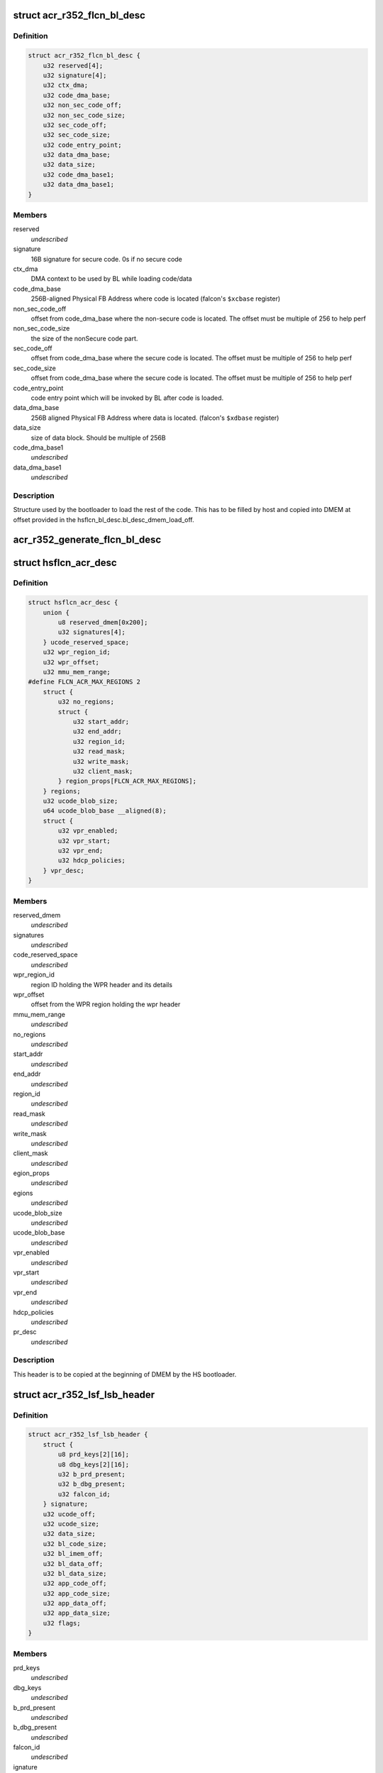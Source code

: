 .. -*- coding: utf-8; mode: rst -*-
.. src-file: drivers/gpu/drm/nouveau/nvkm/subdev/secboot/acr_r352.c

.. _`acr_r352_flcn_bl_desc`:

struct acr_r352_flcn_bl_desc
============================

.. c:type:: struct acr_r352_flcn_bl_desc

    DMEM bootloader descriptor

.. _`acr_r352_flcn_bl_desc.definition`:

Definition
----------

.. code-block:: c

    struct acr_r352_flcn_bl_desc {
        u32 reserved[4];
        u32 signature[4];
        u32 ctx_dma;
        u32 code_dma_base;
        u32 non_sec_code_off;
        u32 non_sec_code_size;
        u32 sec_code_off;
        u32 sec_code_size;
        u32 code_entry_point;
        u32 data_dma_base;
        u32 data_size;
        u32 code_dma_base1;
        u32 data_dma_base1;
    }

.. _`acr_r352_flcn_bl_desc.members`:

Members
-------

reserved
    *undescribed*

signature
    16B signature for secure code. 0s if no secure code

ctx_dma
    DMA context to be used by BL while loading code/data

code_dma_base
    256B-aligned Physical FB Address where code is located
    (falcon's \ ``$xcbase``\  register)

non_sec_code_off
    offset from code_dma_base where the non-secure code is
    located. The offset must be multiple of 256 to help perf

non_sec_code_size
    the size of the nonSecure code part.

sec_code_off
    offset from code_dma_base where the secure code is
    located. The offset must be multiple of 256 to help perf

sec_code_size
    offset from code_dma_base where the secure code is
    located. The offset must be multiple of 256 to help perf

code_entry_point
    code entry point which will be invoked by BL after
    code is loaded.

data_dma_base
    256B aligned Physical FB Address where data is located.
    (falcon's \ ``$xdbase``\  register)

data_size
    size of data block. Should be multiple of 256B

code_dma_base1
    *undescribed*

data_dma_base1
    *undescribed*

.. _`acr_r352_flcn_bl_desc.description`:

Description
-----------

Structure used by the bootloader to load the rest of the code. This has
to be filled by host and copied into DMEM at offset provided in the
hsflcn_bl_desc.bl_desc_dmem_load_off.

.. _`acr_r352_generate_flcn_bl_desc`:

acr_r352_generate_flcn_bl_desc
==============================

.. c:function:: void acr_r352_generate_flcn_bl_desc(const struct nvkm_acr *acr, const struct ls_ucode_img *img, u64 wpr_addr, void *_desc)

    generate generic BL descriptor for LS image

    :param const struct nvkm_acr \*acr:
        *undescribed*

    :param const struct ls_ucode_img \*img:
        *undescribed*

    :param u64 wpr_addr:
        *undescribed*

    :param void \*_desc:
        *undescribed*

.. _`hsflcn_acr_desc`:

struct hsflcn_acr_desc
======================

.. c:type:: struct hsflcn_acr_desc

    data section of the HS firmware

.. _`hsflcn_acr_desc.definition`:

Definition
----------

.. code-block:: c

    struct hsflcn_acr_desc {
        union {
            u8 reserved_dmem[0x200];
            u32 signatures[4];
        } ucode_reserved_space;
        u32 wpr_region_id;
        u32 wpr_offset;
        u32 mmu_mem_range;
    #define FLCN_ACR_MAX_REGIONS 2
        struct {
            u32 no_regions;
            struct {
                u32 start_addr;
                u32 end_addr;
                u32 region_id;
                u32 read_mask;
                u32 write_mask;
                u32 client_mask;
            } region_props[FLCN_ACR_MAX_REGIONS];
        } regions;
        u32 ucode_blob_size;
        u64 ucode_blob_base __aligned(8);
        struct {
            u32 vpr_enabled;
            u32 vpr_start;
            u32 vpr_end;
            u32 hdcp_policies;
        } vpr_desc;
    }

.. _`hsflcn_acr_desc.members`:

Members
-------

reserved_dmem
    *undescribed*

signatures
    *undescribed*

code_reserved_space
    *undescribed*

wpr_region_id
    region ID holding the WPR header and its details

wpr_offset
    offset from the WPR region holding the wpr header

mmu_mem_range
    *undescribed*

no_regions
    *undescribed*

start_addr
    *undescribed*

end_addr
    *undescribed*

region_id
    *undescribed*

read_mask
    *undescribed*

write_mask
    *undescribed*

client_mask
    *undescribed*

egion_props
    *undescribed*

egions
    *undescribed*

ucode_blob_size
    *undescribed*

ucode_blob_base
    *undescribed*

vpr_enabled
    *undescribed*

vpr_start
    *undescribed*

vpr_end
    *undescribed*

hdcp_policies
    *undescribed*

pr_desc
    *undescribed*

.. _`hsflcn_acr_desc.description`:

Description
-----------

This header is to be copied at the beginning of DMEM by the HS bootloader.

.. _`acr_r352_lsf_lsb_header`:

struct acr_r352_lsf_lsb_header
==============================

.. c:type:: struct acr_r352_lsf_lsb_header

    LS firmware header

.. _`acr_r352_lsf_lsb_header.definition`:

Definition
----------

.. code-block:: c

    struct acr_r352_lsf_lsb_header {
        struct {
            u8 prd_keys[2][16];
            u8 dbg_keys[2][16];
            u32 b_prd_present;
            u32 b_dbg_present;
            u32 falcon_id;
        } signature;
        u32 ucode_off;
        u32 ucode_size;
        u32 data_size;
        u32 bl_code_size;
        u32 bl_imem_off;
        u32 bl_data_off;
        u32 bl_data_size;
        u32 app_code_off;
        u32 app_code_size;
        u32 app_data_off;
        u32 app_data_size;
        u32 flags;
    }

.. _`acr_r352_lsf_lsb_header.members`:

Members
-------

prd_keys
    *undescribed*

dbg_keys
    *undescribed*

b_prd_present
    *undescribed*

b_dbg_present
    *undescribed*

falcon_id
    *undescribed*

ignature
    *undescribed*

ucode_off
    offset of the ucode blob in the WPR region. The ucode
    blob contains the bootloader, code and data of the
    LS falcon

ucode_size
    size of the ucode blob, including bootloader

data_size
    size of the ucode blob data

bl_code_size
    size of the bootloader code

bl_imem_off
    offset in imem of the bootloader

bl_data_off
    offset of the bootloader data in WPR region

bl_data_size
    size of the bootloader data

app_code_off
    offset of the app code relative to ucode_off

app_code_size
    size of the app code

app_data_off
    offset of the app data relative to ucode_off

app_data_size
    size of the app data

flags
    flags for the secure bootloader

.. _`acr_r352_lsf_lsb_header.description`:

Description
-----------

This structure is written into the WPR region for each managed falcon. Each
instance is referenced by the lsb_offset member of the corresponding
lsf_wpr_header.

.. _`acr_r352_lsf_wpr_header`:

struct acr_r352_lsf_wpr_header
==============================

.. c:type:: struct acr_r352_lsf_wpr_header

    LS blob WPR Header

.. _`acr_r352_lsf_wpr_header.definition`:

Definition
----------

.. code-block:: c

    struct acr_r352_lsf_wpr_header {
        u32 falcon_id;
        u32 lsb_offset;
        u32 bootstrap_owner;
        u32 lazy_bootstrap;
        u32 status;
    #define LSF_IMAGE_STATUS_NONE 0
    #define LSF_IMAGE_STATUS_COPY 1
    #define LSF_IMAGE_STATUS_VALIDATION_CODE_FAILED 2
    #define LSF_IMAGE_STATUS_VALIDATION_DATA_FAILED 3
    #define LSF_IMAGE_STATUS_VALIDATION_DONE 4
    #define LSF_IMAGE_STATUS_VALIDATION_SKIPPED 5
    #define LSF_IMAGE_STATUS_BOOTSTRAP_READY 6
    }

.. _`acr_r352_lsf_wpr_header.members`:

Members
-------

falcon_id
    LS falcon ID

lsb_offset
    offset of the lsb_lsf_header in the WPR region

bootstrap_owner
    secure falcon reponsible for bootstrapping the LS falcon

lazy_bootstrap
    skip bootstrapping by ACR

status
    bootstrapping status

.. _`acr_r352_lsf_wpr_header.description`:

Description
-----------

An array of these is written at the beginning of the WPR region, one for
each managed falcon. The array is terminated by an instance which falcon_id
is LSF_FALCON_ID_INVALID.

.. _`ls_ucode_img_r352`:

struct ls_ucode_img_r352
========================

.. c:type:: struct ls_ucode_img_r352

    ucode image augmented with r352 headers

.. _`ls_ucode_img_r352.definition`:

Definition
----------

.. code-block:: c

    struct ls_ucode_img_r352 {
        struct ls_ucode_img base;
        struct acr_r352_lsf_wpr_header wpr_header;
        struct acr_r352_lsf_lsb_header lsb_header;
    }

.. _`ls_ucode_img_r352.members`:

Members
-------

base
    *undescribed*

wpr_header
    *undescribed*

lsb_header
    *undescribed*

.. _`acr_r352_ls_ucode_img_load`:

acr_r352_ls_ucode_img_load
==========================

.. c:function:: struct ls_ucode_img *acr_r352_ls_ucode_img_load(const struct acr_r352 *acr, const struct nvkm_secboot *sb, enum nvkm_secboot_falcon falcon_id)

    create a lsf_ucode_img and load it

    :param const struct acr_r352 \*acr:
        *undescribed*

    :param const struct nvkm_secboot \*sb:
        *undescribed*

    :param enum nvkm_secboot_falcon falcon_id:
        *undescribed*

.. _`acr_r352_ls_img_fill_headers`:

acr_r352_ls_img_fill_headers
============================

.. c:function:: u32 acr_r352_ls_img_fill_headers(struct acr_r352 *acr, struct ls_ucode_img_r352 *img, u32 offset)

    fill the WPR and LSB headers of an image

    :param struct acr_r352 \*acr:
        ACR to use

    :param struct ls_ucode_img_r352 \*img:
        image to generate for

    :param u32 offset:
        offset in the WPR region where this image starts

.. _`acr_r352_ls_img_fill_headers.description`:

Description
-----------

Allocate space in the WPR area from offset and write the WPR and LSB headers
accordingly.

.. _`acr_r352_ls_img_fill_headers.return`:

Return
------

offset at the end of this image.

.. _`acr_r352_ls_fill_headers`:

acr_r352_ls_fill_headers
========================

.. c:function:: int acr_r352_ls_fill_headers(struct acr_r352 *acr, struct list_head *imgs)

    fill WPR and LSB headers of all managed images

    :param struct acr_r352 \*acr:
        *undescribed*

    :param struct list_head \*imgs:
        *undescribed*

.. _`acr_r352_ls_write_wpr`:

acr_r352_ls_write_wpr
=====================

.. c:function:: int acr_r352_ls_write_wpr(struct acr_r352 *acr, struct list_head *imgs, struct nvkm_gpuobj *wpr_blob, u64 wpr_addr)

    write the WPR blob contents

    :param struct acr_r352 \*acr:
        *undescribed*

    :param struct list_head \*imgs:
        *undescribed*

    :param struct nvkm_gpuobj \*wpr_blob:
        *undescribed*

    :param u64 wpr_addr:
        *undescribed*

.. _`acr_r352_prepare_ls_blob`:

acr_r352_prepare_ls_blob
========================

.. c:function:: int acr_r352_prepare_ls_blob(struct acr_r352 *acr, struct nvkm_secboot *sb)

    prepare the LS blob

    :param struct acr_r352 \*acr:
        *undescribed*

    :param struct nvkm_secboot \*sb:
        *undescribed*

.. _`acr_r352_prepare_ls_blob.description`:

Description
-----------

For each securely managed falcon, load the FW, signatures and bootloaders and
prepare a ucode blob. Then, compute the offsets in the WPR region for each
blob, and finally write the headers and ucode blobs into a GPU object that
will be copied into the WPR region by the HS firmware.

.. _`acr_r352_prepare_hs_blob`:

acr_r352_prepare_hs_blob
========================

.. c:function:: int acr_r352_prepare_hs_blob(struct acr_r352 *acr, struct nvkm_secboot *sb, const char *fw, struct nvkm_gpuobj **blob, struct hsf_load_header *load_header, bool patch)

    load and prepare a HS blob and BL descriptor

    :param struct acr_r352 \*acr:
        *undescribed*

    :param struct nvkm_secboot \*sb:
        *undescribed*

    :param const char \*fw:
        *undescribed*

    :param struct nvkm_gpuobj \*\*blob:
        *undescribed*

    :param struct hsf_load_header \*load_header:
        *undescribed*

    :param bool patch:
        *undescribed*

.. _`acr_r352_prepare_hs_blob.description`:

Description
-----------

@sb secure boot instance to prepare for
\ ``fw``\  name of the HS firmware to load
\ ``blob``\  pointer to gpuobj that will be allocated to receive the HS FW payload
\ ``bl_desc``\  pointer to the BL descriptor to write for this firmware
\ ``patch``\  whether we should patch the HS descriptor (only for HS loaders)

.. _`acr_r352_load_blobs`:

acr_r352_load_blobs
===================

.. c:function:: int acr_r352_load_blobs(struct acr_r352 *acr, struct nvkm_secboot *sb)

    load blobs common to all ACR V1 versions.

    :param struct acr_r352 \*acr:
        *undescribed*

    :param struct nvkm_secboot \*sb:
        *undescribed*

.. _`acr_r352_load_blobs.description`:

Description
-----------

This includes the LS blob, HS ucode loading blob, and HS bootloader.

The HS ucode unload blob is only used on dGPU if the WPR region is variable.

.. _`acr_r352_load`:

acr_r352_load
=============

.. c:function:: int acr_r352_load(struct nvkm_acr *_acr, struct nvkm_falcon *falcon, struct nvkm_gpuobj *blob, u64 offset)

    prepare HS falcon to run the specified blob, mapped.

    :param struct nvkm_acr \*_acr:
        *undescribed*

    :param struct nvkm_falcon \*falcon:
        *undescribed*

    :param struct nvkm_gpuobj \*blob:
        *undescribed*

    :param u64 offset:
        *undescribed*

.. _`acr_r352_load.description`:

Description
-----------

Returns the start address to use, or a negative error value.

.. _`acr_r352_wpr_is_set`:

acr_r352_wpr_is_set
===================

.. c:function:: bool acr_r352_wpr_is_set(const struct acr_r352 *acr, const struct nvkm_secboot *sb)

    matches where it should be.

    :param const struct acr_r352 \*acr:
        *undescribed*

    :param const struct nvkm_secboot \*sb:
        *undescribed*

.. _`acr_r352_reset_nopmu`:

acr_r352_reset_nopmu
====================

.. c:function:: int acr_r352_reset_nopmu(struct acr_r352 *acr, struct nvkm_secboot *sb, unsigned long falcon_mask)

    dummy reset method when no PMU firmware is loaded

    :param struct acr_r352 \*acr:
        *undescribed*

    :param struct nvkm_secboot \*sb:
        *undescribed*

    :param unsigned long falcon_mask:
        *undescribed*

.. _`acr_r352_reset_nopmu.description`:

Description
-----------

Reset is done by re-executing secure boot from scratch, with lazy bootstrap
disabled. This has the effect of making all managed falcons ready-to-run.

.. _`acr_r352_pmu_bl_desc`:

struct acr_r352_pmu_bl_desc
===========================

.. c:type:: struct acr_r352_pmu_bl_desc

    PMU DMEM bootloader descriptor

.. _`acr_r352_pmu_bl_desc.definition`:

Definition
----------

.. code-block:: c

    struct acr_r352_pmu_bl_desc {
        u32 dma_idx;
        u32 code_dma_base;
        u32 code_size_total;
        u32 code_size_to_load;
        u32 code_entry_point;
        u32 data_dma_base;
        u32 data_size;
        u32 overlay_dma_base;
        u32 argc;
        u32 argv;
        u16 code_dma_base1;
        u16 data_dma_base1;
        u16 overlay_dma_base1;
    }

.. _`acr_r352_pmu_bl_desc.members`:

Members
-------

dma_idx
    DMA context to be used by BL while loading code/data

code_dma_base
    256B-aligned Physical FB Address where code is located

code_size_total
    *undescribed*

code_size_to_load
    size of the code part to load in PMU IMEM.

code_entry_point
    entry point in the code.

data_dma_base
    Physical FB address where data part of ucode is located

data_size
    Total size of the data portion.

overlay_dma_base
    Physical Fb address for resident code present in ucode

argc
    Total number of args

argv
    offset where args are copied into PMU's DMEM.

code_dma_base1
    *undescribed*

data_dma_base1
    *undescribed*

overlay_dma_base1
    *undescribed*

.. _`acr_r352_pmu_bl_desc.description`:

Description
-----------

Structure used by the PMU bootloader to load the rest of the code

.. _`acr_r352_generate_pmu_bl_desc`:

acr_r352_generate_pmu_bl_desc
=============================

.. c:function:: void acr_r352_generate_pmu_bl_desc(const struct nvkm_acr *acr, const struct ls_ucode_img *img, u64 wpr_addr, void *_desc)

    populate a DMEM BL descriptor for PMU LS image

    :param const struct nvkm_acr \*acr:
        *undescribed*

    :param const struct ls_ucode_img \*img:
        *undescribed*

    :param u64 wpr_addr:
        *undescribed*

    :param void \*_desc:
        *undescribed*

.. This file was automatic generated / don't edit.

